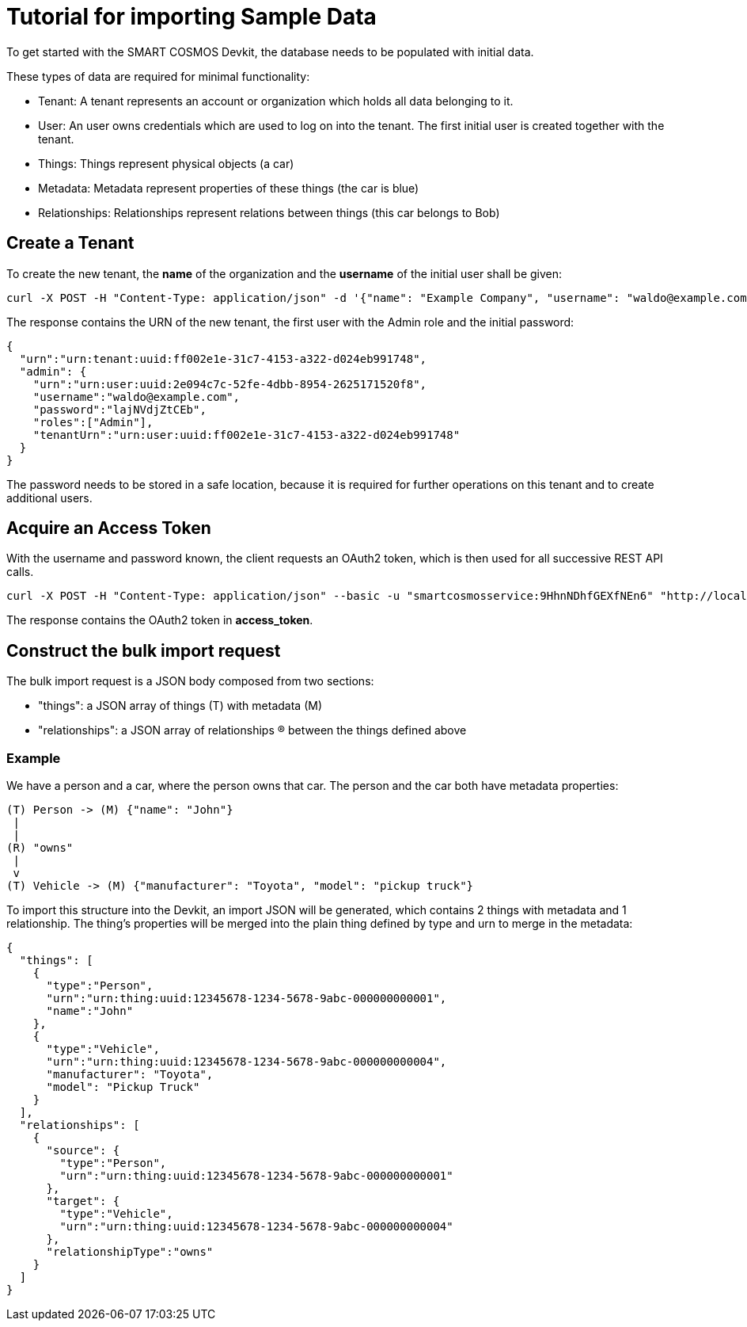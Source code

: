 = Tutorial for importing Sample Data

To get started with the SMART COSMOS Devkit, the database needs to be populated with initial data.

These types of data are required for minimal functionality:

* Tenant: A tenant represents an account or organization which holds all data belonging to it.
* User: An user owns credentials which are used to log on into the tenant. The first initial user is created together with the tenant.
* Things: Things represent physical objects (a car)
* Metadata: Metadata represent properties of these things (the car is blue)
* Relationships: Relationships represent relations between things (this car belongs to Bob)

== Create a Tenant

To create the new tenant, the *name* of the organization and the *username* of the initial user shall be given:

[source,bash]
----
curl -X POST -H "Content-Type: application/json" -d '{"name": "Example Company", "username": "waldo@example.com"}' "http://localhost:8080/tenants"
----

The response contains the URN of the new tenant, the first user with the Admin role and the initial password:

[source,json]
----
{
  "urn":"urn:tenant:uuid:ff002e1e-31c7-4153-a322-d024eb991748",
  "admin": {
    "urn":"urn:user:uuid:2e094c7c-52fe-4dbb-8954-2625171520f8",
    "username":"waldo@example.com",
    "password":"lajNVdjZtCEb",
    "roles":["Admin"],
    "tenantUrn":"urn:user:uuid:ff002e1e-31c7-4153-a322-d024eb991748"
  }
}
----

The password needs to be stored in a safe location, because it is required for further operations on this tenant and to create additional users.

== Acquire an Access Token

With the username and password known, the client requests an OAuth2 token, which is then used for all successive REST API calls.

[source,bash]
----
curl -X POST -H "Content-Type: application/json" --basic -u "smartcosmosservice:9HhnNDhfGEXfNEn6" "http://localhost:8080/oauth/token?grant_type=password&scope=read&username=waldo@example.com&password=lajNVdjZtCEb"
----

The response contains the OAuth2 token in *access_token*.

== Construct the bulk import request

The bulk import request is a JSON body composed from two sections:

* "things": a JSON array of things (T) with metadata (M)
* "relationships": a JSON array of relationships (R) between the things defined above

=== Example

We have a person and a car, where the person owns that car. The person and the car both have metadata properties:

[source,text]
----
(T) Person -> (M) {"name": "John"}
 |
 |
(R) "owns"
 |
 v
(T) Vehicle -> (M) {"manufacturer": "Toyota", "model": "pickup truck"}
----

To import this structure into the Devkit, an import JSON will be generated, which contains 2 things with metadata and
1 relationship. The thing's properties will be merged into the plain thing defined by type and urn to merge in the metadata:

[source,json]
----
{
  "things": [
    {
      "type":"Person",
      "urn":"urn:thing:uuid:12345678-1234-5678-9abc-000000000001",
      "name":"John"
    },
    {
      "type":"Vehicle",
      "urn":"urn:thing:uuid:12345678-1234-5678-9abc-000000000004",
      "manufacturer": "Toyota",
      "model": "Pickup Truck"
    }
  ],
  "relationships": [
    {
      "source": {
        "type":"Person",
        "urn":"urn:thing:uuid:12345678-1234-5678-9abc-000000000001"
      },
      "target": {
        "type":"Vehicle",
        "urn":"urn:thing:uuid:12345678-1234-5678-9abc-000000000004"
      },
      "relationshipType":"owns"
    }
  ]  
}
----
